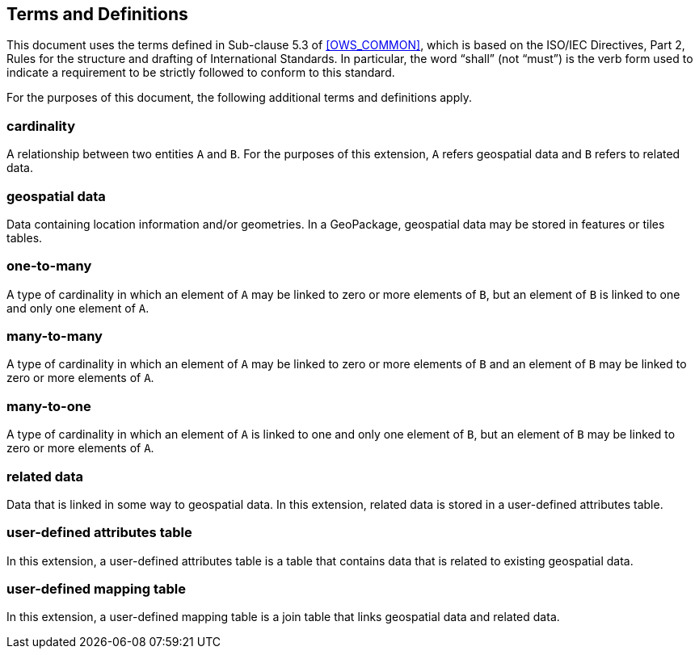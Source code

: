 == Terms and Definitions
This document uses the terms defined in Sub-clause 5.3 of <<OWS_COMMON>>, which is based on the ISO/IEC Directives, Part 2, Rules for the structure and drafting of International Standards. In particular, the word “shall” (not “must”) is the verb form used to indicate a requirement to be strictly followed to conform to this standard.

For the purposes of this document, the following additional terms and definitions apply.

=== *cardinality*
A relationship between two entities `A` and `B`. For the purposes of this extension, `A` refers geospatial data and `B` refers to related data. 

=== *geospatial data*
Data containing location information and/or geometries. 
In a GeoPackage, geospatial data may be stored in features or tiles tables.

=== *one-to-many*
A type of cardinality in which an element of `A` may be linked to zero or more elements of `B`, but an element of `B` is linked to one and only one element of `A`. 

=== *many-to-many*
A type of cardinality in which an element of `A` may be linked to zero or more elements of `B` and an element of `B` may be linked to zero or more elements of `A`. 

=== *many-to-one*
A type of cardinality in which an element of `A` is linked to one and only one element of `B`, but an element of `B` may be linked to zero or more elements of `A`. 

=== *related data*
Data that is linked in some way to geospatial data. In this extension, related data is stored in a user-defined attributes table.

=== *user-defined attributes table*
In this extension, a user-defined attributes table is a table that contains data that is related to existing geospatial data.

=== *user-defined mapping table*
In this extension, a user-defined mapping table is a join table that links geospatial data and related data.
